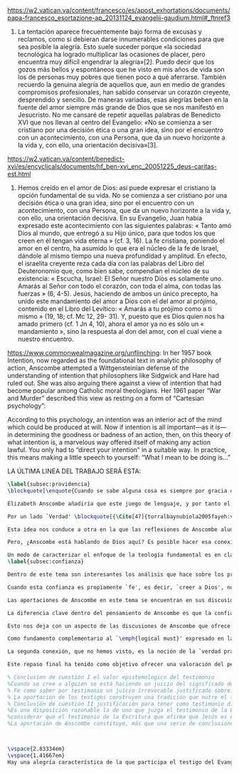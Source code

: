 #+PROPERTY: header-args:latex :tangle ../../tex/ch4/critic.tex
# ------------------------------------------------------------------------------------
# Santa Teresa Benedicta de la Cruz, ruega por nosotros

https://w2.vatican.va/content/francesco/es/apost_exhortations/documents/papa-francesco_esortazione-ap_20131124_evangelii-gaudium.html#_ftnref3

7. La tentación aparece frecuentemente bajo forma de excusas y reclamos, como si debieran darse innumerables condiciones para que sea posible la alegría. Esto suele suceder porque «la sociedad tecnológica ha logrado multiplicar las ocasiones de placer, pero encuentra muy difícil engendrar la alegría»[2]. Puedo decir que los gozos más bellos y espontáneos que he visto en mis años de vida son los de personas muy pobres que tienen poco a qué aferrarse. También recuerdo la genuina alegría de aquellos que, aun en medio de grandes compromisos profesionales, han sabido conservar un corazón creyente, desprendido y sencillo. De maneras variadas, esas alegrías beben en la fuente del amor siempre más grande de Dios que se nos manifestó en Jesucristo. No me cansaré de repetir aquellas palabras de Benedicto XVI que nos llevan al centro del Evangelio: «No se comienza a ser cristiano por una decisión ética o una gran idea, sino por el encuentro con un acontecimiento, con una Persona, que da un nuevo horizonte a la vida y, con ello, una orientación decisiva»[3].

https://w2.vatican.va/content/benedict-xvi/es/encyclicals/documents/hf_ben-xvi_enc_20051225_deus-caritas-est.html

1. Hemos creído en el amor de Dios: así puede expresar el cristiano la opción fundamental de su vida. No se comienza a ser cristiano por una decisión ética o una gran idea, sino por el encuentro con un acontecimiento, con una Persona, que da un nuevo horizonte a la vida y, con ello, una orientación decisiva. En su Evangelio, Juan había expresado este acontecimiento con las siguientes palabras: « Tanto amó Dios al mundo, que entregó a su Hijo único, para que todos los que creen en él tengan vida eterna » (cf. 3, 16). La fe cristiana, poniendo el amor en el centro, ha asumido lo que era el núcleo de la fe de Israel, dándole al mismo tiempo una nueva profundidad y amplitud. En efecto, el israelita creyente reza cada día con las palabras del Libro del Deuteronomio que, como bien sabe, compendian el núcleo de su existencia: « Escucha, Israel: El Señor nuestro Dios es solamente uno. Amarás al Señor con todo el corazón, con toda el alma, con todas las fuerzas » (6, 4-5). Jesús, haciendo de ambos un único precepto, ha unido este mandamiento del amor a Dios con el del amor al prójimo, contenido en el Libro del Levítico: « Amarás a tu prójimo como a ti mismo » (19, 18; cf. Mc 12, 29- 31). Y, puesto que es Dios quien nos ha amado primero (cf. 1 Jn 4, 10), ahora el amor ya no es sólo un « mandamiento », sino la respuesta al don del amor, con el cual viene a nuestro encuentro.

https://www.commonwealmagazine.org/unflinching:
In her 1957 book Intention, now regarded as the foundational text in analytic philosophy of action, Anscombe attempted a Wittgensteinian defense of the understanding of intention that philosophers like Sidgwick and Hare had ruled out. She was also arguing there against a view of intention that had become popular among Catholic moral theologians. Her 1961 paper “War and Murder” described this view as resting on a form of “Cartesian psychology”:

According to this psychology, an intention was an interior act of the mind which could be produced at will. Now if intention is all important—as it is—in determining the goodness or badness of an action, then, on this theory of what intention is, a marvelous way offered itself of making any action lawful. You only had to “direct your intention” in a suitable way. In practice, this means making a little speech to yourself: “What I mean to be doing is…”

LA ÚLTIMA LINEA DEL TRABAJO SERÁ ESTA:

#+BEGIN_SRC latex
\label{subsec:providencia}
\blockquote[\enquote{Cuando se sabe alguna cosa es siempre por gracia de la Naturaleza}. Texto alemán tomado de la edición bilingüe: {\Cite[\S505]{wittgenstein1969oncert}}.]{Es ist immer von Gnaden der Natur, wenn man etwas weiß}. Para Wittgenstein, el juego de lenguaje, que es esencial en nuestra experiencia de conocer, es posible por una especie de providencia de la naturaleza. Con esto se refiere al hecho de que nuestras aseveraciones son posibles porque no ocurre constantemente que neguemos los fundamentos o justificaciones de afirmaciones que hemos llegado a considerar un juicio cierto y sólido. Añade que el \blockquote[{\Cite[\S509]{wittgenstein1969oncertes}}.]{juego de lenguaje sólo es posible si se confía en algo}. Y con esto no quiere decir \enquote*{si es posible confiar}, sino si se confía de hecho, si se actúa en confianza.

Elizabeth Anscombe añadiría que este juego de lenguaje, y por tanto el conocer, es posible por la Gracia de Dios\footnote{\Cite[Cf.][224]{teichmann2008ans}: \enquote{It is `by favour of Nature' that assertion and knowledge are posible (cf. \emph{On Certainty, para. 505}); for Anselm and for Anscombe, it is (also) by the grace of God}.}. Con esto no estaríamos diciendo que ella simplemente cambiaría `Naturaleza' por `Dios' en la afirmación de Wittgenstein sobre la certeza, se refiere a otras cosas más.

Por un lado `Verdad' \blockquote[{\Cite[47]{torralbaynubiola2005fayeh:verdad}}.]{es uno de los nombres de Dios} y \blockquote[{\Cite[47]{torralbaynubiola2005fayeh:verdad}}.]{Hay verdad en muchas cosas}. Aquí ella también es `hermana intelectual' de San Anselmo, ambos comparten una noción trascendental de la verdad como rectitud que se da a través de muchas cosas: proposiciones, el pensamiento, la voluntad, la acción y el ser de las cosas\footnote{\Cite[Cf.][197]{teichmann2008ans}: \enquote{In Anselm's account of how truth serves as the goal of assertion, he describes truth as `rightness perceptible to the intellect alone' \textelp{} a rightness that is to be found no only in propositions, but also in thought, will, action, and the being of things}.}. Y aquí podríamos atribuir a la Gracia Divina nuestra capacidad de reconocer y apreciar esta rectitud.

Esta idea nos conduce a otra en la que las reflexiones de Anscombe aluden a la Providencia Divina como fundamento del lenguaje. Ella se pregunta: \enquote*{¿es la humanidad la que produce las escencias experesadas en la gramática?}\footnote{\Cite[Cf.][72]{torralbaynubiola2005fayeh:esencia}.} y propone que la respuesta a esto, según su parecer, no se encuentra en la humanidad misma, sino en \enquote{quien produjo la humanidad}; y añade: \blockquote[{\Cite[73]{torralbaynubiola2005fayeh:esencia}}.]{Para mucha gente hoy día, esta respuesta equivale a ``la evolución''. Pero esto no es otra cosa que decir ``bueno, ocurrió y ya está''. Una respuesta más racional sería: la Inteligencia, que creó al hombre y que creó otras cosas por medio del \emph{logos} de su sabiduría. Aquel \emph{logos} constituye una infinidad de \emph{logos} de cosas posibles y reales, y también de las invenciones humanas}. Para ella la pregunta \enquote*{¿qué ha producido las esencias expresadas en el lenguaje humano?} es equivalente a \enquote*{¿qué es lo que ha producido el ser humano, capaz de aprender un lenguaje?}. Termina diciendo: \blockquote[{\Cite[74]{torralbaynubiola2005fayeh:esencia}}.]{aquello que produce las inteligencias que producen tales cosas, y el resto del lenguaje también, es a su vez una inteligencia o unas inteligencias. Pero tendrá que ser una inteligencia de tipo distinto de la humana: porque si no, tendríamos un regreso al infinito. Es necesario que esta inteligencia (o estas inteligencias) sea capaz de inventar el lenguaje, incluso aunque tenga la habilidad de usar el lenguaje como lo hacemos los seres humanos}. Y según esto podríamos atribuir a la Gracia el que la humanidad posea el lenguaje del todo.

Pero, ¿Anscombe está hablando de Dios aquí? Es posible hacer esa conexión; habla de la `Inteligencia' ``distinta de la humana'' que crea ``por medio del \emph{logos} de su sabiduría'', que es capaz de ``inventar el lenguaje'' y de ``usar el lenguaje como lo hacemos'' nosotros. Esto evoca ya el modo en que Elizabeth hablaba de la fe. Aquí estamos en la misma situación en la que nos dejan muchas de las expresiones de Anscombe presentes en este estudio. ¿Son nociones valiosas para la teología?, ¿nos dan ocasión para hablar de Dios y de su actuar? La respuesta a esto se encuentra, en las conexiones que nos permiten establecer.

Un modo de caracterizar el enfoque de la teología fundamental es en clave `dogmático-fundacional' y `apologético-misionera'\footnote{\Cite[Cf.][80-85]{ninot2009tf}.}. Un análisis del testimonio desde esa perspectiva consistiría en estudiarlo como un modo de describir y comprender la Revelación según el primer aspecto y, de acuerdo al segundo, como un modo de ``dar razón de nuestra esperanza'' en diálogo con la sociedad plural de la que formamos parte. Desde de este enfoque, ¿qué oportunidades ofrecen las reflexiones de Anscombe que hemos estudiado? Una buena clave para situar su aportación es esta: \blockquote[{\Cite[451]{prades2015testimonio}}.]{Ninguna esfera del saber humano puede prescindir <<absolutamente>> de la confianza en los propios sentidos, en la memoria, en la percepción sensible, en el otro, en la sociedad. El hombre vive de creencias, que no son contrarias al ejercicio crítico del saber, sino que se entrelazan inevitablemente con el mismo. Por este motivo la razón del hombre es una razón creyente. La plena estatura de esta razón creyente requiere llegar a distinguir la confianza de la mera credulidad}. Es llamativa la insistencia de Elizabeth de que el terreno de nuestro conocimiento esta lleno de creencias justificadas en lo que ella llamaría `fe', es decir, `creer a alguien'. Esta disposición que es el creer parte de un juicio en el que se determina confiar en alguien sobre la verdad. La solidez específica que ofrece esta confianza en contraste a la mera credulidad es una materia en donde las aportaciones de Anscombe son claras.
\label{subsec:confianza}

Dentro de este tema son interesantes los análisis que hace sobre los presupuestos o creencias involucradas en el juicio de llegar a creer el testimonio de alguien y cómo el contenido de estas creencias es distinto al de lo que se cree al creer a alguien propiamente. También es de gran interés la pregunta sobre las `relaciones no igualmente justificadas' de la falsedad y la verdad, que Wittgenstein y San Anselmo plantean respecto de las proposiciones, y que Anscombe aplica al testimonio: ¿por qué solo decimos que creemos a alguien cuando juzgamos que dice la verdad y es veraz? Ella construye su respuesta a partir de distintos elementos; la intención que puede atribuirse a la aserción, la rectitud del que habla, el enunciado y la cosa enunciada, todos estos aspectos de la comunicación están relacionados con el hecho de que atribuímos a la verdad una relación más justificada con nuestras afirmaciones, y con el testimonio también. La distinción entre conocimiento tradicional y conocer por testimonio y cómo ambos pueden llegar a constituir un fundamento para nuestras creencias e inferencias y cómo interactúan y se apoyan mutuamente es otro aspecto relevante al rol de la confianza en la formación de la razón creyente y los criterios que tenemos para juzgarla como distinta de la credulidad.

Cuando esta confianza es propiamente `fe', es decir, `creer a Dios', no es `contraria al ejercicio crítico del saber'. El elemento extraordinario hacia el que Anscombe dirige nuestra atención en su análisis sobre la fe es la creencia de que alguna voz, hecho o enseñanza \enquote*{viene a nosotros como palabra de Dios}. Esta creencia, de que \enquote*{el Eterno entra en el tiempo, el Todo se esconde en la parte} (FR 12), que constituye un juicio incondicional, no representa para Anscombe un creer sin fundamento. Es posible comparar los planteamientos de Elizabeth con otras propuestas relacionadas con esta materia. Para el cardenal Newman, \blockquote[{\Cite[276-277]{ninot2009tf}}.]{el paso hacia un juicio incondicional de la verdad se puede efectuar gracias a la convergencia de indicios o probabilidades históricas con ayuda del ``illative sense''}. En Rahner \blockquote[{\Cite[277]{ninot2009tf}}.]{el paso hacia este juicio se encuentra en la relación recíproca entre revelación trascendental \textelp{} y la revelación categorial \textelp{} siendo ambas comprendidas una a partir de la otra}. En H.U. Balthasar la respuesta queda formulada en el desarrollo de la categoría del \emph{universale concretum} desde la metodología fenomenológica\footcite[277]{ninot2009tf}.

Las aportaciones de Anscombe en este tema se encuentran en sus discusiones sobre los milagros, las profecías, los misterios y el conocimiento común. Hay varios elementos en su análisis, desde la indagación en el valor de un testimonio en relación al grado de probabilidad del hecho que narra, hasta la `tesis de teología natural' inspirada en la promesa del Deuteronomio. Su objetivo constantemente es describir las `razones para no dudar' o la naturaleza de la disposición que se tiene cuando se cree que Dios ha dado testimonio de sí. Entre los aspectos más sobresalientes de sus respuestas merecen ser destacados los argumentos relacionados con el `conocimiento tradicional' como fundamento de nuestras inferencias, la noción de que la `esencia es expresada en la gramática' y lo que ella llama `necesidad aristotélica'. El terreno que estudian estas argumentaciones es similar al que describe Newman al hablar del \emph{illative sense}: \blockquote[{\Cite[293]{newman1870assent}}.]{en ningún género de raciocinio sobre cosas concretas, tanto si se trata de investigación histórica como de teología, podemos hallar un criterio último de la verdad o del error de nuestra inferencia, fuera de nuestra confianza en el sentido ilativo que la sanciona; a la manera como no hay criterio de la excelencia poética, la heroicidad de una acción o la caballerosidad de una conducta fuera del sentido mental peculiar, llámese genio, gusto, sentido de lo que está bien o sentido moral, al cual corresponden cada uno de estos objetos. Nuestro deber en cada uno de estos casos es reforzar y perfeccionar la facultad especial que constituye su regla viviente, y esto lo mejor que podamos}.

La diferencia clave dentro del pensamiento de Anscombe es que la confianza que se convierte en criterio no queda depositada en una facultad individual, sino en la actividad colectiva que da vida y contexto al lenguaje. Dentro de esta comprensión, la lógica constituye un modo de representación del uso que hacemos de la expresiones. La inferencia válida, como objeto de la lógica, se analiza desde su aplicación posible como parte de la gramática del lenguaje y la necesidad lógica se entiende como el `tener que' que constituiría un movimiento posible dentro del juego de lenguaje. Adicionalmente, hay proposiciones de conocimiento común que constituyen fundamentos o reglas que hacen posible el diálogo o las inferencias y en este sentido son `fundamentales' o `sólidas'.

Esto nos deja con un aspecto de las discusiones de Anscombe que ofrece más posibilidades de indagación. Los artículos escogidos para el estudio han estado relacionados con los aspectos más epistemológicos del testimonio. Solamente se ha aludido su carácter performativo y su aspecto moral en la discusión sobre la enseñanza de los misterios de fe\footnote{\Cite[Cf.][450]{prades2015testimonio}: \enquote{\textins{el testimonio} reúne las dimensiones de palabra y gesto en lo que hemos identificado como carácter performativo del acto comunicativo; es a la vez un acto de conocimiento y un acto moral; comporta su ratificación mediante la responsabilidad ante lo testimoniado, que llega a la entrega de la vida en el caso eminente del martirio}.}. Sin embargo Anscombe tiene más que aportar sobre esta materia. Un aspecto de su pensamiento que nos limitamos a apuntar es la conexión entre el bien y el uso del lenguaje y entre la acción y la verdad.

Como fundamento complementario al `\emph{logical must}' expresado en la gramática que ordena el lenguaje, la llamada `necesidad Aristotélica' constituye un `\emph{non-logical must}' que justifica el orden de nuestro lenguaje desde la noción de `\emph{good for}', de lo que es bueno para nosotros. Esto implica que el criterio de la inferencia válida que consiste en su aplicabilidad real dentro de nuestra vida humana tiene como uno de sus fundamentos una orientación hacia el bien. La pregunta \enquote*{¿en virtud de qué puede tener una aplicación real una regla proposicional en nuestra vida?} puede ser respondida diciendo: \enquote*{porque está ordenada a alcanzar el bien y evitar el mal}. En esto Elizabeth identifica un aspecto moral en el uso recto del lenguaje.

La segunda conexión, que no hemos visto, es la noción de la `verdad práctica'. Un tema importante que se encuentra en la obra de Elizabeth está relacionado con el sentido en el que las acciones pueden ser verdaderas o falsas. Esta propiedad aplicada a la acción depende de la relación entre entendimiento y deseo en la configuración de la acción humana: \blockquote[{\Cite[189]{torralba2005accion}}.]{Anscombe explica que ``la verdad práctica es \emph{producida [brought about]} por medio de la deliberación bien construida [\emph{sound}] que lleva a la decisión y a la acción, y esto \emph{incluye} la verdad de la descripción `hacer lo bueno' [\emph{doing well}]. Por tanto, \emph{si} la decisión es consistente [\emph{sound}], lo que sucede ---la acción--- se corresponde con ella tal y como yo le he descrito: justamente como la descripción de `hacer lo bueno'''. La posibilidad de describir la acción como ``hacer lo bueno'', depende de que el deseo sea recto, es decir, de que el fin de la acción o la intención \emph{con la que} ---que es a lo que hace referencia el deseo--- también se puede describir como ``hacer lo bueno''. El examen de la verdad de esa descripción es la tarea fundamental de la ética}. Desde esta valoración es posible hablar de la acción del testigo como testimonio de la verdad y esta comprensión sería complementaria al `creer a alguien' como acceso a la realidad. La descripción de la enseñanza del misterio religioso como análoga a la enseñanza moral se apoya también en esta noción. En ambos casos la acogida de la verdad implica `poner por obra la palabra', participar de la acción verdadera `haciendo lo bueno'.

Este repaso final ha tenido como objetivo ofrecer una valoración del pensamiento de Anscombe como una aportación posible dentro de ciertas reflexiones de la Teología. Esto como adición y complemento a las tres cuestiones relacionadas con el testimonio como objeto de estudio teológico estudiadas en el capítulo anterior.

% Conclusion de cuestión I el valor epistemologico del testimonio
%Cuando se cree a alguien se está haciendo un juicio del significado de su comunicación y la \emph{res enuntiata} que expresa. Sin embargo este juicio no establece la veracidad de la comunicación. Para eso el creyente juzga la rectitud del que se comunica y de su afirmación y es sobre esta que se establece la veracidad. La persona que usa la proposición para afirmar lo que es de hecho está empleando la aserción rectamente. Esta rectitud perceptible a la mente del creyente es la que permite hacer un juicio sobre la verdad.
% Fe como saber por testimonio un juicio irrevocable justificado sobre...
% La aportación de los testigos construyen una tradición que nutre el testimonio de otros testigos.
% Conclusión de cuestión II justificación para tener como testimonio divino un hecho histórico
%Es una disposición razonable la de uno que juzga el testimonio de la Escritura como testimonio de que Cristo es el Mesías.
%considerar que el testimonio de la Escritura que afirma que Jesús es el Mesías 
%La aportación de Anscombe constituye, más que una serie de conclusiones, una línea de reflexión abierta que podemos resumir en dos puntos. El primero sobre objeciones ante la idea de los milagros y profecías cumplidas como sólidos argumentos externos de la revelación. El segundo sobre la objeción contra el testimonio de los milagros y profecías cumplidas como signo de probabilidad de los hechos que narra.



\vspace{2.83334em}
\vspace{1.41667em}
Hay una alegría característica de la que participa el testigo del Evangelio. Desde el pensamiento de Anscombe podríamos decir que es la alegría de reconocer a Dios involucrado en nuestra vida y en la actividad humana del lenguaje y creer a ese Dios que se comunica y actuar de acuerdo a sus promesas. En este sentido es la alegría del \blockquote[][\,(DCE 1 ;EG 7)]{encuentro con un acontecimiento, con una Persona, que da un nuevo horizonte a la vida y, con ello, una orientación decisiva}. Este encuentro con el amor de Dios es el que nos rescata de \blockquote[][\,(EG 8)]{nuestra conciencia aislada y de la autorreferencialidad}. La vida y la obra de Elizabeth nos dan una visión de esta conciencia puesta en relación y en comunicación con la pluralidad de su entorno. Podemos comprender así que la alegría del testigo del Evangelio también es que él mismo vive involucrado en la vida y el lenguaje humano para comunicar el amor que nos lleva más allá de nosotros mismos, porque \blockquote[][\,(Ibíd.)]{si alguien ha acogido ese amor que le devuelve el sentido de la vida, ¿cómo puede contener el deseo de comunicarlo a otros?} Sirva de aliento guardar el consejo del apóstol: \blockquote[][\,(St 1, 22-25)]{\emph{Poned en práctica la palabra y no os contentéis con oírla, engañándoos a vosotros mismos. Porque quien oye la palabra y no la pone en práctica, ese se parece al hombre que se miraba la cara en un espejo y, apenas se miraba, daba media vuelta y se olvidaba de cómo era. Pero el que se concentra en una ley perfecta, la de la libertad, y permanece en ella, no como oyente olvidadizo, sino poniéndola en práctica, ese será dichoso al practicarla}}.
#+END_SRC
